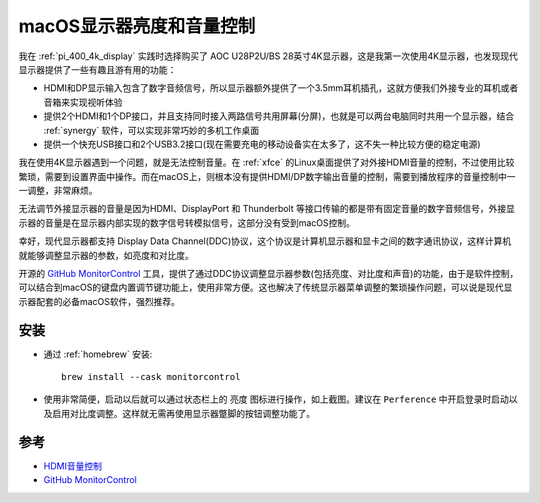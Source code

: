 .. _monitorcontrol:

===========================
macOS显示器亮度和音量控制
===========================

我在 :ref:`pi_400_4k_display` 实践时选择购买了 AOC U28P2U/BS 28英寸4K显示器，这是我第一次使用4K显示器，也发现现代显示器提供了一些有趣且游有用的功能：

- HDMI和DP显示输入包含了数字音频信号，所以显示器额外提供了一个3.5mm耳机插孔，这就方便我们外接专业的耳机或者音箱来实现视听体验
- 提供2个HDMI和1个DP接口，并且支持同时接入两路信号共用屏幕(分屏)，也就是可以两台电脑同时共用一个显示器，结合 :ref:`synergy` 软件，可以实现非常巧妙的多机工作桌面
- 提供一个快充USB接口和2个USB3.2接口(现在需要充电的移动设备实在太多了，这不失一种比较方便的稳定电源)

我在使用4K显示器遇到一个问题，就是无法控制音量。在 :ref:`xfce` 的Linux桌面提供了对外接HDMI音量的控制，不过使用比较繁琐，需要到设置界面中操作。而在macOS上，则根本没有提供HDMI/DP数字输出音量的控制，需要到播放程序的音量控制中一一调整，非常麻烦。

无法调节外接显示器的音量是因为HDMI、DisplayPort 和 Thunderbolt 等接口传输的都是带有固定音量的数字音频信号，外接显示器的音量是在显示器内部实现的数字信号转模拟信号，这部分没有受到macOS控制。

幸好，现代显示器都支持 Display Data Channel(DDC)协议，这个协议是计算机显示器和显卡之间的数字通讯协议，这样计算机就能够调整显示器的参数，如亮度和对比度。

开源的 `GitHub MonitorControl <https://github.com/MonitorControl/MonitorControl>`_ 工具，提供了通过DDC协议调整显示器参数(包括亮度、对比度和声音)的功能，由于是软件控制，可以结合到macOS的键盘内置调节键功能上，使用非常方便。这也解决了传统显示器菜单调整的繁琐操作问题，可以说是现代显示器配套的必备macOS软件，强烈推荐。

.. figure:: ../../_static/apple/studio/monitorcontrol.png
   :scale: 75

安装
=======

- 通过 :ref:`homebrew` 安装::

   brew install --cask monitorcontrol

- 使用非常简便，启动以后就可以通过状态栏上的 ``亮度`` 图标进行操作，如上截图。建议在 ``Perference`` 中开启登录时启动以及启用对比度调整。这样就无需再使用显示器蹩脚的按钮调整功能了。

参考
======

- `HDMI音量控制 <http://bbs.pcbeta.com/forum.php?mod=viewthread&tid=1831208>`_
- `GitHub MonitorControl <https://github.com/MonitorControl/MonitorControl>`_
